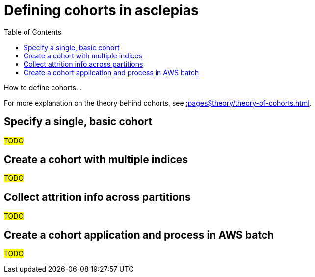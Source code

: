 :toc:
:navtitle: Define cohorts
= Defining cohorts in asclepias

How to define cohorts...

[Tip]
For more explanation on the theory behind cohorts,
see xref::pages$theory/theory-of-cohorts.adoc[].

== Specify a single, basic cohort

#TODO#

== Create a cohort with multiple indices

#TODO#

== Collect attrition info across partitions

#TODO#

== Create a cohort application and process in AWS batch

#TODO#